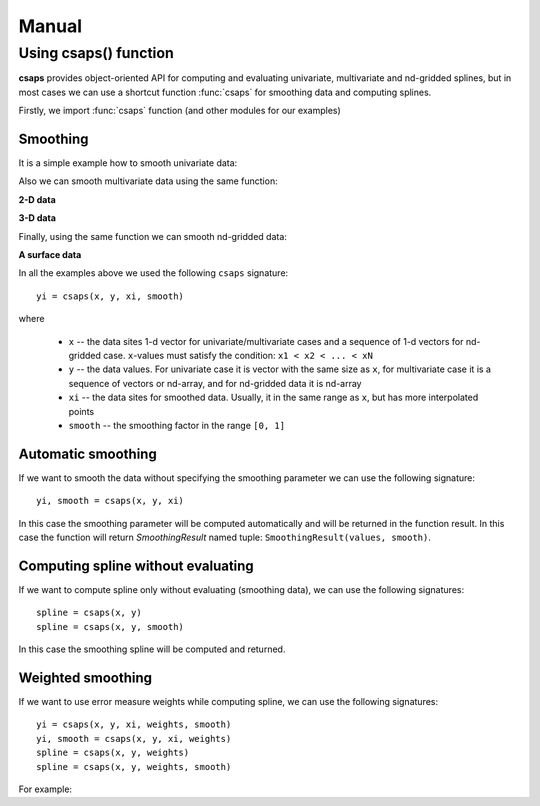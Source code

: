 .. _manual:

Manual
======

Using csaps() function
----------------------

**csaps** provides object-oriented API for computing and evaluating univariate,
multivariate and nd-gridded splines, but in most cases we can use
a shortcut function :func:`csaps` for smoothing data and computing splines.

Firstly, we import :func:`csaps` function (and other modules for our examples)

.. jupyter-execute::

    import numpy as np
    import matplotlib.pyplot as plt
    from mpl_toolkits.mplot3d import Axes3D

    from csaps import csaps

    np.random.seed(1234)

Smoothing
~~~~~~~~~

It is a simple example how to smooth univariate data:

.. jupyter-execute::

    def univariate_data(n=25):
        np.random.seed(1234)
        x = np.linspace(-5., 5., n)
        y = np.exp(-(x/2.5)**2) + (np.random.rand(n) - 0.2) * 0.3
        return x, y

    x, y = univariate_data()
    xi = np.linspace(x[0], x[-1], 150)

    yi = csaps(x, y, xi, smooth=0.85)

    plt.plot(x, y, 'o', xi, yi, '-')
    plt.legend(['input data', 'smoothed data'])
    plt.title('Smoothing univariate data')
    plt.show()


Also we can smooth multivariate data using the same function:

**2-D data**

.. jupyter-execute::

    theta = np.linspace(0, 2*np.pi, 35)
    x = np.cos(theta) + np.random.randn(35) * 0.1
    y = np.sin(theta) + np.random.randn(35) * 0.1
    data = [x, y]
    theta_i = np.linspace(0, 2*np.pi, 200)

    data_i = csaps(theta, data, theta_i, smooth=0.95)
    xi = data_i[0, :]
    yi = data_i[1, :]

    plt.plot(x, y, ':o', xi, yi, '-')
    plt.legend(['input data', 'smoothed data'])
    plt.title('Smoothing 2-d data')
    plt.show()

**3-D data**

.. jupyter-execute::

    n = 100
    theta = np.linspace(-4 * np.pi, 4 * np.pi, n)
    z = np.linspace(-2, 2, n)
    r = z ** 2 + 1
    x = r * np.sin(theta) + np.random.randn(n) * 0.3
    y = r * np.cos(theta) + np.random.randn(n) * 0.3
    data = [x, y, z]
    theta_i = np.linspace(-4 * np.pi, 4 * np.pi, 250)

    data_i = csaps(theta, data, theta_i, smooth=0.95)
    xi = data_i[0, :]
    yi = data_i[1, :]
    zi = data_i[2, :]

    fig = plt.figure(figsize=(8, 6))
    ax = fig.add_subplot(111, projection='3d')
    ax.plot(x, y, z, '.:', label='parametric curve')
    ax.plot(xi, yi, zi, '-', label='spline curve')
    plt.legend(['input data', 'smoothed data'])
    plt.title('Smoothing 3-d data')
    plt.show()

Finally, using the same function we can smooth nd-gridded data:

**A surface data**

.. jupyter-execute::

    xdata = [np.linspace(-3, 3, 41), np.linspace(-3.5, 3.5, 31)]
    i, j = np.meshgrid(*xdata, indexing='ij')
    ydata = (3 * (1 - j)**2. * np.exp(-(j**2) - (i + 1)**2)
             - 10 * (j / 5 - j**3 - i**5) * np.exp(-j**2 - i**2)
             - 1 / 3 * np.exp(-(j + 1)**2 - i**2))
    ydata = ydata + (np.random.randn(*ydata.shape) * 0.5)

    ydata_s = csaps(xdata, ydata, xdata, smooth=0.988)

    fig = plt.figure(figsize=(8, 6))
    ax = fig.add_subplot(111, projection='3d')
    ax.plot_wireframe(j, i, ydata, linewidths=0.5, color='r', alpha=0.3)
    ax.scatter(j, i, ydata, s=10, c='r', alpha=0.3)
    ax.plot_surface(j, i, ydata_s, linewidth=0, alpha=1.0)
    ax.view_init(elev=9., azim=290)
    plt.title('Smoothing surface data')
    plt.show()

In all the examples above we used the following ``csaps`` signature::

    yi = csaps(x, y, xi, smooth)

where

    - ``x`` -- the data sites 1-d vector for univariate/multivariate cases and
      a sequence of 1-d vectors for nd-gridded case. ``x``-values must satisfy the
      condition: ``x1 < x2 < ... < xN``
    - ``y`` -- the data values. For univariate case it is vector with the same size as ``x``,
      for multivariate case it is a sequence of vectors or nd-array, and for nd-gridded data
      it is nd-array
    - ``xi`` -- the data sites for smoothed data. Usually, it in the same range as ``x``,
      but has more interpolated points
    - ``smooth`` -- the smoothing factor in the range ``[0, 1]``

Automatic smoothing
~~~~~~~~~~~~~~~~~~~

If we want to smooth the data without specifying the smoothing parameter we can use the following
signature::

    yi, smooth = csaps(x, y, xi)

In this case the smoothing parameter will be computed automatically and will be returned in the
function result. In this case the function will return `SmoothingResult` named tuple: ``SmoothingResult(values, smooth)``.

.. jupyter-execute::

    x, y = univariate_data()
    xi = np.linspace(x[0], x[-1], 51)

    smoothing_result = csaps(x, y, xi)
    yi = smoothing_result.values

    print('Computed smoothing parameter:', smoothing_result.smooth)

    plt.plot(x, y, 'o', xi, yi, '-')
    plt.show()

Computing spline without evaluating
~~~~~~~~~~~~~~~~~~~~~~~~~~~~~~~~~~~

If we want to compute spline only without evaluating (smoothing data), we can use the following signatures::

    spline = csaps(x, y)
    spline = csaps(x, y, smooth)

In this case the smoothing spline will be computed and returned.

.. jupyter-execute::

    x, y = univariate_data(n=11)

    spline = csaps(x, y)

    print('Spline class name:', type(spline).__name__)
    print('Spline smoothing parameter:', spline.smooth)
    print('Spline description:', spline.spline)

Weighted smoothing
~~~~~~~~~~~~~~~~~~

If we want to use error measure weights while computing spline,
we can use the following signatures::

    yi = csaps(x, y, xi, weights, smooth)
    yi, smooth = csaps(x, y, xi, weights)
    spline = csaps(x, y, weights)
    spline = csaps(x, y, weights, smooth)

For example:

.. jupyter-execute::

    x, y = univariate_data()
    xi = np.linspace(x[0], x[-1], 150)

    w = np.ones_like(x) * 0.5
    w[-7:] = 0.1
    w[:7] = 0.1
    w[[10,13]] = 1.0
    w[[11,12]] = 0.1

    print('Weights:', w)

    yi = csaps(x, y, xi, smooth=0.85)
    yi_w = csaps(x, y, xi, weights=w, smooth=0.85)

    plt.plot(x, y, 'o', xi, yi, '-', xi, yi_w, '-')
    plt.legend(['input data', 'smoothed data', 'weighted smoothed data'])
    plt.show()
